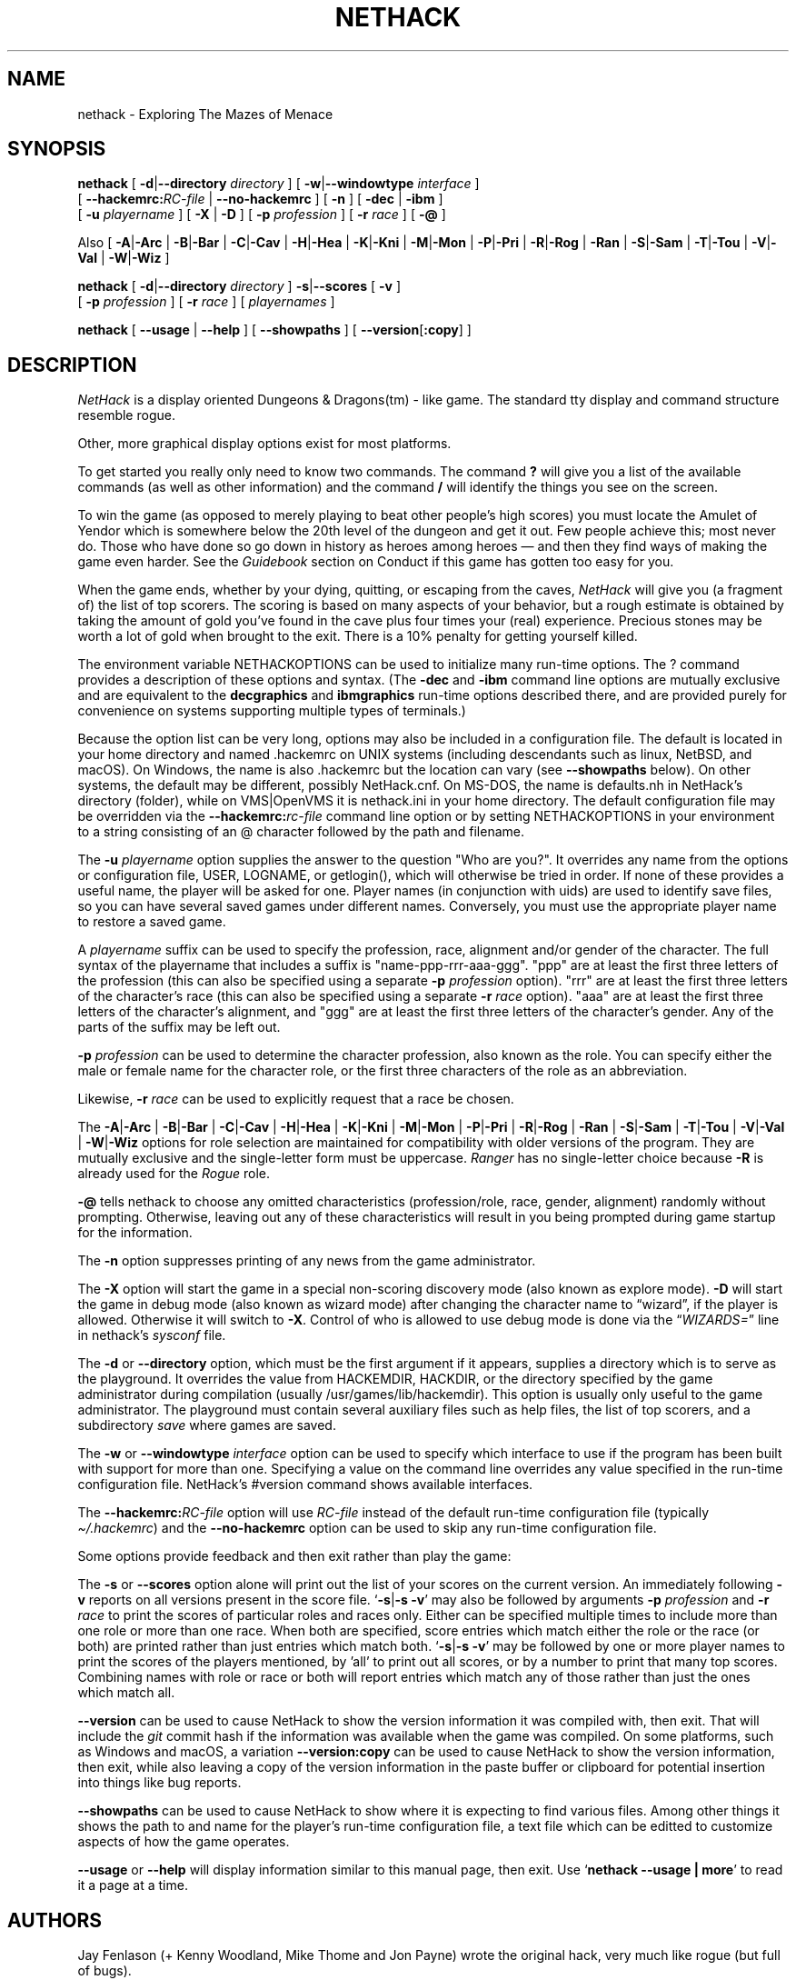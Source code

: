 .\"DO NOT REMOVE NH_DATESUB .TH NETHACK 6 "DATE(%-d %B %Y)" NETHACK
.TH NETHACK 6 "21 February 2022" NETHACK
.\"DO NOT REMOVE NH_DATESUB .ds Nd DATE(%Y)
.ds Nd 2022
.de NB
.ds Nb \\$2
..
.de NR
.ds Nr \\$2
..
.NB $NHDT-Branch: NetHack-3.7 $
.NR $NHDT-Revision: 1.31 $
.ds Na Robert Patrick Rankin
.SH NAME
nethack \- Exploring The Mazes of Menace
.SH SYNOPSIS
.na
.hy 0
.\" Some options ordering is explicit (-d first, -u before -D), others
.\" have been arranged to fit within an 80-column page with nearly full
.\" lines while avoiding splitting "[" and "-opt ]" or "[ -opt" and "]"
.\" across line boundaries.  It would be better to do that with 'roff magic.
.B nethack
[
.BR \-d | \-\-directory
.I directory
]
.\" '.B token newline .I token' will include a space between the two tokens;
.\" '.BI token token' will not.  Likewise for .BR, .RB, &c.
[
.BR \-w | \-\-windowtype
.I interface
]
.br 1
[
.BI \-\-hackemrc: RC-file
|
.B \-\-no\-hackemrc
]
[
.B \-n
]
[
.BR \-dec " | " \-ibm
]
.br 1
[
.B \-u
.I playername
]
[
.BR \-X " | " \-D
]
[
.B \-p
.I profession
]
[
.B \-r
.I race
]
[
.B \-\@
]
.PP
Also
[
.BR \-A | \-Arc
|
.BR \-B | \-Bar
|
.BR \-C | \-Cav
|
.BR \-H | \-Hea
|
.BR \-K | \-Kni
|
.BR \-M | \-Mon
|
.BR \-P | \-Pri
|
.BR \-R | \-Rog
|
.BR \-Ran
|
.BR \-S | \-Sam
|
.BR \-T | \-Tou
|
.BR \-V | \-Val
|
.BR \-W | \-Wiz
]
.PP
.B nethack
[
.BR \-d | \-\-directory
.I directory
]
.BR \-s | \-\-scores
[
.B \-v
]
.br 1
[
.B \-p
.I profession
]
[
.B \-r
.I race
]
[
.I playernames
]
.PP
.B nethack
[
.B \-\-usage
|
.B \-\-help
]
[
.BR \-\-showpaths
]
[
.BR \-\-version [ :copy ]
]
.ad
.hy 14
.\" Make sure path is not hyphenated below
.hw hackemdir
.SH DESCRIPTION
.PP
.I NetHack
is a display oriented Dungeons & Dragons(tm) - like game.
The standard tty display and command structure resemble rogue.
.PP
Other, more graphical display options exist for most platforms.
.PP
To get started you really only need to know two commands.
The command
.B ?
will give you a list of the available commands (as well as other information)
and the command
.B /
will identify the things you see on the screen.
.PP
To win the game (as opposed to merely playing to beat other people's high
scores) you must locate the Amulet of Yendor which is somewhere below
the 20th level of the dungeon and get it out.
Few people achieve this; most never do.
Those who have done so go down
in history as heroes among heroes \(em and then they find ways of making the
game even harder.
See the
.I Guidebook
section on Conduct if this game has gotten too easy for you.
.PP
When the game ends, whether by your dying, quitting, or escaping
from the caves,
.I NetHack
will give you (a fragment of) the list of top scorers.
The scoring is based on many aspects of your behavior, but a rough estimate
is obtained by taking the amount of gold you've found in the cave plus four
times your (real) experience.
Precious stones may be worth a lot of gold when brought to the exit.
There is a 10% penalty for getting yourself killed.
.PP
The environment variable NETHACKOPTIONS can be used to initialize many
run-time options.
The ? command provides a description of these options and syntax.
(The
.B \-dec
and
.B \-ibm
command line options are mutually exclusive and are equivalent to the
.B decgraphics
and
.B ibmgraphics
run-time options described there,
and are provided purely for convenience on systems
supporting multiple types of terminals.)
.PP
Because the option list can be very long,
options may also be included in a configuration file.
The default is located in your home directory and
named .hackemrc on UNIX systems (including descendants such as
linux, NetBSD, and macOS).
On Windows, the name is also .hackemrc but the location can vary
(see
.B \-\-showpaths
below).
On other systems, the default may be different, possibly NetHack.cnf.
On MS-DOS, the name is defaults.nh in NetHack's directory (folder),
while
.\" on the Macintosh or BeOS, it is \(lqNetHack Defaults\(rq, and
on VMS|OpenVMS it is nethack.ini in your home directory.
The default configuration file may be overridden via the
.BI \-\-hackemrc: "rc-file"
command line option or by setting NETHACKOPTIONS in your environment
to a string consisting of an @ character followed by the path and filename.
.PP
The
.B \-u
.I playername
option supplies the answer to the question "Who are you?".
It overrides any name from the options or configuration file, USER, LOGNAME,
or getlogin(), which will otherwise be tried in order.
If none of these provides a useful name, the player will be asked for one.
Player names (in conjunction with uids) are used to identify save files,
so you can have several saved games under different names.
Conversely, you must use the appropriate player name to restore a saved game.
.PP
A
.I playername
suffix can be used to specify the profession, race, alignment and/or gender
of the character.  The full syntax of the playername that includes a
suffix is "name-ppp-rrr-aaa-ggg".  "ppp" are at least the first three letters
of the profession (this can also be specified using a separate
.B \-p
.I profession
option).  "rrr" are at least the first three letters of the character's
race (this can also be specified using a separate
.B \-r
.I race
option).  "aaa" are at least the first three letters of the character's
alignment, and "ggg" are at least the first three letters of the
character's gender.  Any of the parts of the suffix may be left out.
.PP
.B \-p
.I profession
can be used to determine the character profession, also known as the role.
You can specify either the male or female name for the character role, or
the first three characters of the role as an abbreviation.
.\" .B "\-p \@"
.\" has been retained to explicitly request that a random role be chosen.
.\" It may need to be quoted with a backslash (\\@) if @
.\" is the "kill" character (see "stty") for the terminal, in order
.\" to prevent the current input line from being cleared.
.PP
Likewise,
.B \-r
.I race
can be used to explicitly request that a race be chosen.
.PP
.\" Note: 'BR -A | -Arc' produces "-A|-Arc" (no spaces);
.\" '-A | -Arc' newline '|' newline '-B | -Bar' produces "-A|-Arc | -B|-Bar"
The
.BR \-A | \-Arc
|
.BR \-B | \-Bar
|
.BR \-C | \-Cav
|
.BR \-H | \-Hea
|
.BR \-K | \-Kni
|
.BR \-M | \-Mon
|
.BR \-P | \-Pri
|
.BR \-R | \-Rog
|
.BR \-Ran
|
.BR \-S | \-Sam
|
.BR \-T | \-Tou
|
.BR \-V | \-Val
|
.BR \-W | \-Wiz
options for role selection are maintained for compatibility with older
versions of the program.
They are mutually exclusive and the single-letter form must be uppercase.
.I Ranger
has no single-letter choice because
.B \-R
is already used for the
.I Rogue
role.
.PP
.B \-\@
tells nethack to choose any omitted characteristics (profession/role, race,
gender, alignment) randomly without prompting.
Otherwise, leaving out any of these characteristics will result in you
being prompted during game startup for the information.
.PP
The
.B \-n
option suppresses printing of any news from the game administrator.
.PP
The
.B \-X
option will start the game in a special non-scoring discovery mode
(also known as explore mode).
.B \-D
will start the game in debug mode (also known as wizard mode) after
changing the character name to \(lqwizard\(rq, if the player is allowed.
Otherwise it will switch to
.BR \-X .
Control of who is allowed to use debug mode is done via the
.RI "\(lq" WIZARDS= "\(rq line in nethack's " sysconf " file."
.PP
The
.BR \-d " or " \-\-directory
option, which must be the first argument if it appears,
supplies a directory which is to serve as the playground.
It overrides the value from HACKEMDIR, HACKDIR,
or the directory specified by the game administrator during compilation
(usually /usr/games/lib/hackemdir).
This option is usually only useful to the game administrator.
The playground must contain several auxiliary files such as help files,
the list of top scorers, and a subdirectory
.I save
where games are saved.
.PP
The
.BR \-w " or " \-\-windowtype
.I
interface
option can be used to specify which interface to use if the program
has been built with support for more than one.
Specifying a value on the command line overrides any value
specified in the run-time configuration file.
NetHack's #version command shows available interfaces.
.PP
The
.BI \-\-hackemrc: RC-file
option will use
.I RC-file
instead of the default run-time configuration file
.RI "(typically " \(ti/.hackemrc ")"
and the
.B \-\-no\-hackemrc
option can be used to skip any run-time configuration file.
.PP
.\" extra blank line
.br 1
.PP
Some options provide feedback and then exit rather than play the game:
.PP
The
.BR \-s " or " \-\-scores
option alone will print out the list of your scores on the current version.
An immediately following
.B \-v
reports on all versions present in the score file.
.RB \(oq \-s | \-s\~\-v \(cq
may also be followed by arguments
.B \-p
.I profession
and
.B \-r
.I race
to print the scores of particular roles and races only.
Either can be specified multiple times to include more than one role
or more than one race.
When both are specified, score entries which match either the role or the
race (or both) are printed rather than just entries which match both.
.RB \(oq \-s | \-s\~\-v \(cq
may be followed by one or more player names to print the scores of the
players mentioned, by 'all' to print out all scores, or by a number to print
that many top scores.
Combining names with role or race or both will report entries which match
any of those rather than just the ones which match all.
.PP
.B \-\-version
can be used to cause NetHack to show the version information it
was compiled with, then exit.
That will include the
.I git
commit hash if the information was available when the game was compiled.
On some platforms, such as Windows and macOS, a variation
.B \-\-version:copy
can be used to cause NetHack to show the version information, then exit,
while also leaving a copy of the version information in the paste buffer
or clipboard for potential insertion into things like bug reports.
.PP
.B \-\-showpaths
can be used to cause NetHack to show where it is expecting
to find various files.
Among other things it shows the path to and name for the player's
run-time configuration file, a text file which can be editted to
customize aspects of how the game operates.
.PP
.BR \-\-usage " or " \-\-help
will display information similar to this manual page, then exit.
Use
.RB \(oq "nethack \-\-usage | more" \(cq
to read it a page at a time.
.SH AUTHORS
.PP
Jay Fenlason (+ Kenny Woodland, Mike Thome and Jon Payne) wrote the
original hack, very much like rogue (but full of bugs).
.PP
Andries Brouwer continuously deformed their sources into an entirely
different game.
.PP
Mike Stephenson has continued the perversion of sources, adding various
warped character classes and sadistic traps with the help of many strange
people who reside in that place between the worlds, the Usenet Zone.
A number of these miscreants are immortalized in the historical
roll of dishonor and various other places.
.PP
The resulting mess is now called NetHack, to denote its
development by the Usenet.
Andries Brouwer has made this request for the
distinction, as he may eventually release a new version of his own.
.SH FILES
.PP
Run-time configuration options were discussed above and use a platform
specific name for a file in a platform specific location.
For Unix, the
name is '.hackemrc' in the user's home directory.

.br
All other files are in the playground directory,
normally /usr/games/lib/hackemdir.
If DLB was defined during the compile, the data files and special levels
will be inside a larger file, normally nhdat, instead of being separate
files.

.br
.DT
.\" continuation lines begin with <backslash><space><tab>
.ta \w'cmdhelp, opthelp, wizhelp\ \ \ 'u
nethack		The program itself.
.br
Guidebook\ |\ Guidebook.txt	NetHack's user manual.
.br
data, oracles, rumors	Data files used by NetHack.
.br
bogusmon 	Another data file.
.br
engrave, epitaph, tribute	Still more data files.
.br
symbols	Data file holding sets of specifications
.br
\ 	for how to display monsters, objects, and
.br
\ 	map features.
.br
options	Data file containing a description of the
.br
\ 	build-time option settings.
.br
help,\ hh,\ cmdhelp	Help data files.
('cmdhelp' is obsolete.)
.br
opthelp,\ optmenu,\ wizhelp	More help data files.
.br
keyhelp,\ usagehlp	Even more help data files.
.br
*.lua	Predefined special levels, dungeon control
.br
\ 	for special levels, quest texts.
.br
history	A short history of NetHack.
.br
license	Rules governing redistribution.
.br
record	The list of top scorers.
.br
logfile	An extended list of games played
.br
\ 	(optional).
.br
xlogfile	A more detailed version of 'logfile'
.br
\ 	(also optional).
.br
paniclog	Record of exceptional conditions
.br
\ 	discovered during program execution.
.br
xlock.nn	Description of dungeon level 'nn' of
.br
\ 	active game 'x' if there's a limit on the
.br
\ 	number of simultaneously active games.
.br
UUcccccc.nn	Alternate form for dungeon level 'nn'
.br
\ 	of active game by user 'UU' playing
.br
\ 	character named 'cccccc' when there's no
.br
\ 	limit on number of active games.
.br
perm	Lock file for xlock.0 or UUcccccc.0.
.br
bonD0.nn	Descriptions of the ghost and belongings
.br
\ 	of a deceased adventurer who met his or
.br
\ 	her demise on level 'nn'.
A subsequent
.br
\ 	character might encounter this old level.
.br
.\"following line should contain <backslash><space><tab>
\ 	
.br
save/	A subdirectory containing saved games.
.br
.\"following line should contain <backslash><space><tab>
\ 	
.br
sysconf	System-wide options.  Required if
.br
\ 	program is built with 'SYSCF' option
.br
\ 	enabled, ignored if not.
.br

The location of 'sysconf' is specified at build time and can't be changed
except by updating source file "config.h" and rebuilding the program.
.br

NetHack's Guidebook might not be present if whoever packaged or installed
the program distribution neglected to include it.
.br

In a perfect world, 'paniclog' would remain empty.
.SH ENVIRONMENT
.DT
.ta \w'HACKEMDIR or HACKDIR\ \ \ 'u
USER or LOGNAME	Your login name.
.br
HOME		Your home directory.
.br
SHELL		Your shell.
.br
TERM		The type of your terminal.
.br
HACKPAGER or PAGER	Replacement for default pager.
.br
MAIL	Mailbox file.
.br
MAILREADER	Replacement for default reader
.br
\ 	(probably /bin/mail or /usr/ucb/mail).
.br
HACKEMDIR or HACKDIR	Playground.
.br
NETHACKOPTIONS	String predefining several NetHack options.
.br

If the same option is specified in both NETHACKOPTIONS and .hackemrc,
the value assigned in NETHACKOPTIONS takes precedence.
.br

SHOPTYPE and SPLEVTYPE can be used in debugging (wizard) mode.
.br
DEBUGFILES can be used if the program was built with 'DEBUG' enabled.
.SH "SEE ALSO"
.PP
recover(6)
.SH BUGS
.PP
Probably infinite.
.SH COPYRIGHT
This file is Copyright (C) \*(Na, \*(Nd for version \*(Nb:\*(Nr.
NetHack may be freely redistributed.  See license for details.
.PP
Dungeons & Dragons is a Trademark of Wizards of the Coast, Inc.

